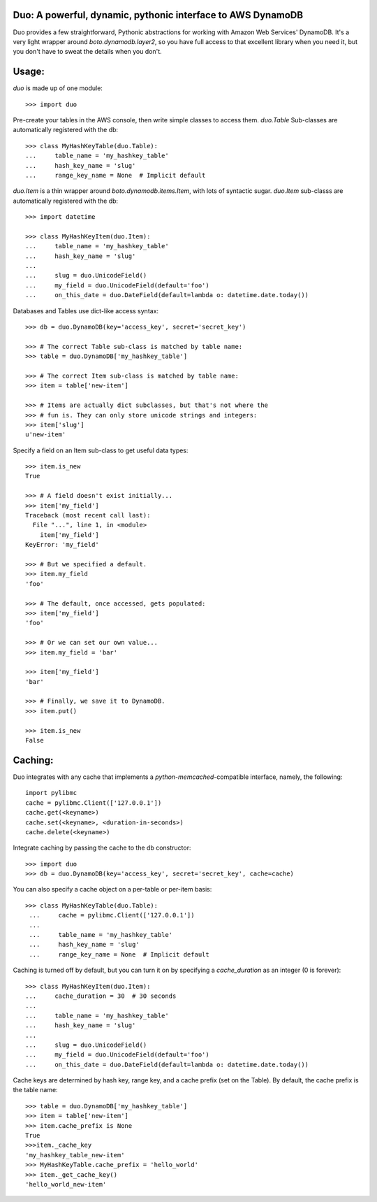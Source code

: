 Duo: A powerful, dynamic, pythonic interface to AWS DynamoDB
------------------------------------------------------------

Duo provides a few straightforward, Pythonic abstractions for working
with Amazon Web Services' DynamoDB. It's a very light wrapper around
`boto.dynamodb.layer2`, so you have full access to that excellent
library when you need it, but you don't have to sweat the details when
you don't.


Usage:
------

`duo` is made up of one module::

    >>> import duo


Pre-create your tables in the AWS console, then write simple classes
to access them. `duo.Table` Sub-classes are automatically registered
with the db::

    >>> class MyHashKeyTable(duo.Table):
    ...     table_name = 'my_hashkey_table'
    ...     hash_key_name = 'slug'
    ...     range_key_name = None  # Implicit default


`duo.Item` is a thin wrapper around `boto.dynamodb.items.Item`, with
lots of syntactic sugar. `duo.Item` sub-classs are automatically
registered with the db::

    >>> import datetime

    >>> class MyHashKeyItem(duo.Item):
    ...     table_name = 'my_hashkey_table'
    ...     hash_key_name = 'slug'
    ... 
    ...     slug = duo.UnicodeField()
    ...     my_field = duo.UnicodeField(default='foo')
    ...     on_this_date = duo.DateField(default=lambda o: datetime.date.today())


Databases and Tables use dict-like access syntax::

    >>> db = duo.DynamoDB(key='access_key', secret='secret_key')

    >>> # The correct Table sub-class is matched by table name:
    >>> table = duo.DynamoDB['my_hashkey_table']

    >>> # The correct Item sub-class is matched by table name:
    >>> item = table['new-item']

    >>> # Items are actually dict subclasses, but that's not where the
    >>> # fun is. They can only store unicode strings and integers:
    >>> item['slug']
    u'new-item'


Specify a field on an Item sub-class to get useful data types::

    >>> item.is_new
    True

    >>> # A field doesn't exist initially...
    >>> item['my_field']
    Traceback (most recent call last):
      File "...", line 1, in <module>
        item['my_field']
    KeyError: 'my_field'

    >>> # But we specified a default.
    >>> item.my_field
    'foo'

    >>> # The default, once accessed, gets populated:
    >>> item['my_field']
    'foo'

    >>> # Or we can set our own value...
    >>> item.my_field = 'bar'

    >>> item['my_field']
    'bar'

    >>> # Finally, we save it to DynamoDB.
    >>> item.put()

    >>> item.is_new
    False


Caching:
--------

Duo integrates with any cache that implements a `python-memcached`\
-compatible interface, namely, the following::

    import pylibmc
    cache = pylibmc.Client(['127.0.0.1'])
    cache.get(<keyname>)
    cache.set(<keyname>, <duration-in-seconds>)
    cache.delete(<keyname>)

Integrate caching by passing the cache to the db constructor::

    >>> import duo
    >>> db = duo.DynamoDB(key='access_key', secret='secret_key', cache=cache)

You can also specify a cache object on a per-table or per-item basis::

   >>> class MyHashKeyTable(duo.Table):
    ...     cache = pylibmc.Client(['127.0.0.1'])
    ...
    ...     table_name = 'my_hashkey_table'
    ...     hash_key_name = 'slug'
    ...     range_key_name = None  # Implicit default


Caching is turned off by default, but you can turn it on by specifying
a `cache_duration` as an integer (0 is forever)::

    >>> class MyHashKeyItem(duo.Item):
    ...     cache_duration = 30  # 30 seconds
    ...
    ...     table_name = 'my_hashkey_table'
    ...     hash_key_name = 'slug'
    ... 
    ...     slug = duo.UnicodeField()
    ...     my_field = duo.UnicodeField(default='foo')
    ...     on_this_date = duo.DateField(default=lambda o: datetime.date.today())


Cache keys are determined by hash key, range key, and a cache prefix
(set on the Table). By default, the cache prefix is the table name::

    >>> table = duo.DynamoDB['my_hashkey_table']
    >>> item = table['new-item']
    >>> item.cache_prefix is None
    True
    >>>item._cache_key
    'my_hashkey_table_new-item'
    >>> MyHashKeyTable.cache_prefix = 'hello_world'
    >>> item._get_cache_key()
    'hello_world_new-item'
